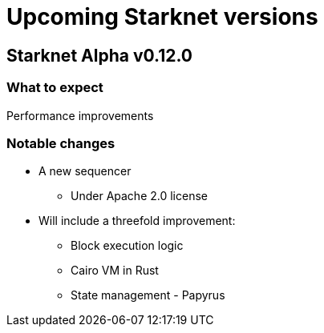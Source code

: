 [id="upcoming_versions"]

# Upcoming Starknet versions

## Starknet Alpha v0.12.0

### What to expect
Performance improvements

### Notable changes
* A new sequencer
** Under Apache 2.0 license

* Will include a threefold improvement:
** Block execution logic
** Cairo VM in Rust
** State management - Papyrus


